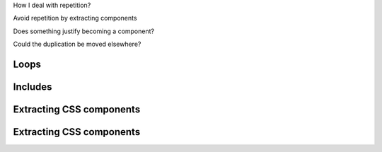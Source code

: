 
.. page:: titlePage

.. class:: centredtitle

How I deal with repetition?

.. page::

.. class:: centredtitle

Avoid repetition by extracting components

.. page::

.. class:: centredtitle

Does something justify becoming a component?

.. page::

.. class:: centredtitle

Could the duplication be moved elsewhere?

.. raw:: pdf

    TextAnnotation "Twig partials, Vue components, WordPress template parts."

.. page:: standardPage

Loops
=====

.. code-block:: twig 
    :linenos:
    :include: code/20-loops.txt

Includes
========

.. code-block:: twig 
    :linenos:
    :include: code/21-includes.txt

.. raw:: pdf

    TextAnnotation "Move the duplicate markup into a partial, so there's only one version. Pass data in."

Extracting CSS components
=========================

.. code-block:: css 
    :linenos:
    :include: code/css-apply-before.txt

Extracting CSS components
=========================

.. code-block:: css 
    :linenos:
    :include: code/css-apply-after.txt

